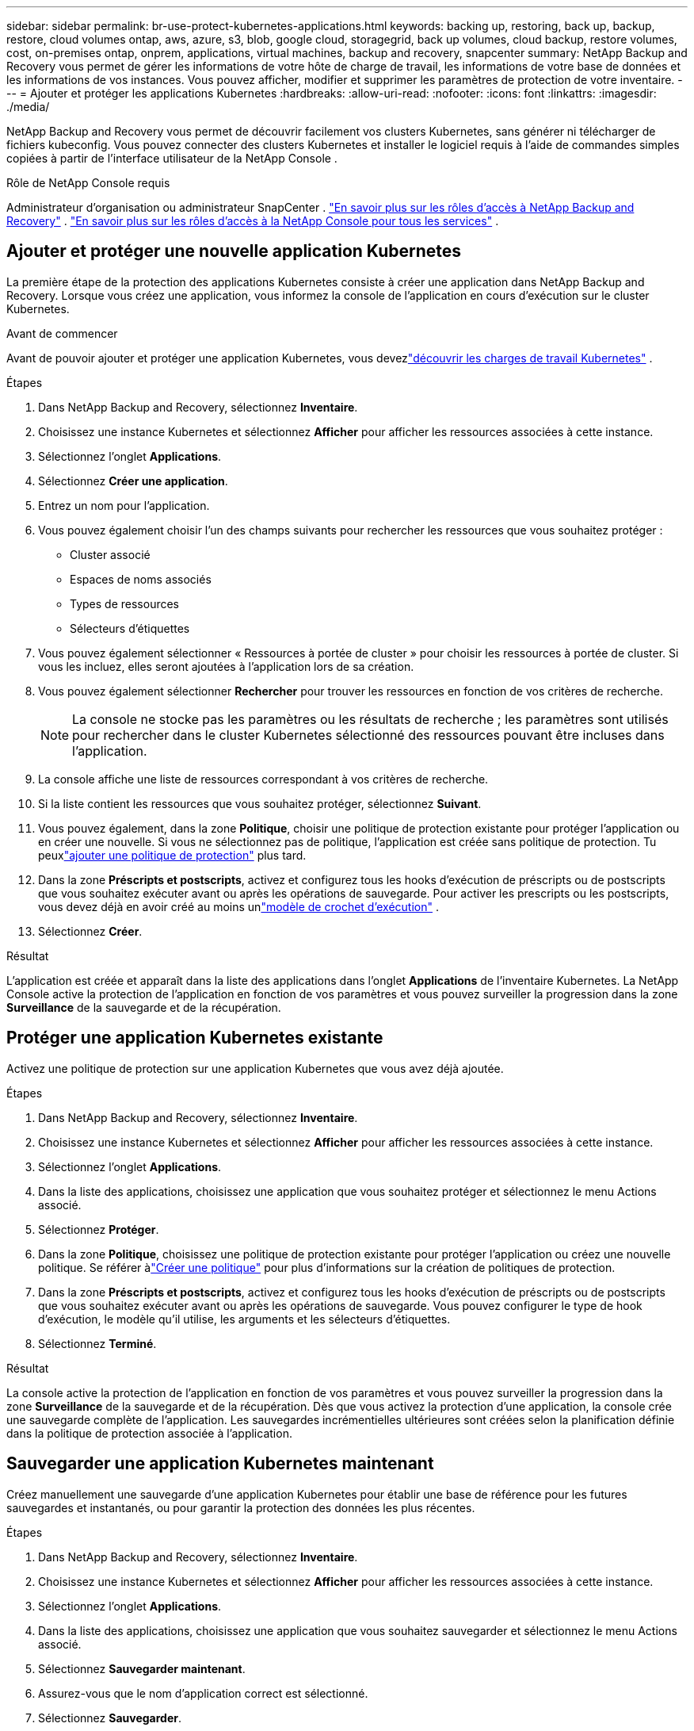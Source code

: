 ---
sidebar: sidebar 
permalink: br-use-protect-kubernetes-applications.html 
keywords: backing up, restoring, back up, backup, restore, cloud volumes ontap, aws, azure, s3, blob, google cloud, storagegrid, back up volumes, cloud backup, restore volumes, cost, on-premises ontap, onprem, applications, virtual machines, backup and recovery, snapcenter 
summary: NetApp Backup and Recovery vous permet de gérer les informations de votre hôte de charge de travail, les informations de votre base de données et les informations de vos instances.  Vous pouvez afficher, modifier et supprimer les paramètres de protection de votre inventaire. 
---
= Ajouter et protéger les applications Kubernetes
:hardbreaks:
:allow-uri-read: 
:nofooter: 
:icons: font
:linkattrs: 
:imagesdir: ./media/


[role="lead"]
NetApp Backup and Recovery vous permet de découvrir facilement vos clusters Kubernetes, sans générer ni télécharger de fichiers kubeconfig.  Vous pouvez connecter des clusters Kubernetes et installer le logiciel requis à l’aide de commandes simples copiées à partir de l’interface utilisateur de la NetApp Console .

.Rôle de NetApp Console requis
Administrateur d'organisation ou administrateur SnapCenter . link:reference-roles.html["En savoir plus sur les rôles d'accès à NetApp Backup and Recovery"] . https://docs.netapp.com/us-en/console-setup-admin/reference-iam-predefined-roles.html["En savoir plus sur les rôles d'accès à la NetApp Console pour tous les services"^] .



== Ajouter et protéger une nouvelle application Kubernetes

La première étape de la protection des applications Kubernetes consiste à créer une application dans NetApp Backup and Recovery.  Lorsque vous créez une application, vous informez la console de l’application en cours d’exécution sur le cluster Kubernetes.

.Avant de commencer
Avant de pouvoir ajouter et protéger une application Kubernetes, vous devezlink:br-start-discover.html["découvrir les charges de travail Kubernetes"] .

.Étapes
. Dans NetApp Backup and Recovery, sélectionnez *Inventaire*.
. Choisissez une instance Kubernetes et sélectionnez *Afficher* pour afficher les ressources associées à cette instance.
. Sélectionnez l'onglet *Applications*.
. Sélectionnez *Créer une application*.
. Entrez un nom pour l'application.
. Vous pouvez également choisir l’un des champs suivants pour rechercher les ressources que vous souhaitez protéger :
+
** Cluster associé
** Espaces de noms associés
** Types de ressources
** Sélecteurs d'étiquettes


. Vous pouvez également sélectionner « Ressources à portée de cluster » pour choisir les ressources à portée de cluster. Si vous les incluez, elles seront ajoutées à l'application lors de sa création.
. Vous pouvez également sélectionner *Rechercher* pour trouver les ressources en fonction de vos critères de recherche.
+

NOTE: La console ne stocke pas les paramètres ou les résultats de recherche ; les paramètres sont utilisés pour rechercher dans le cluster Kubernetes sélectionné des ressources pouvant être incluses dans l'application.

. La console affiche une liste de ressources correspondant à vos critères de recherche.
. Si la liste contient les ressources que vous souhaitez protéger, sélectionnez *Suivant*.
. Vous pouvez également, dans la zone *Politique*, choisir une politique de protection existante pour protéger l'application ou en créer une nouvelle. Si vous ne sélectionnez pas de politique, l'application est créée sans politique de protection. Tu peuxlink:br-use-policies-create.html#create-a-policy["ajouter une politique de protection"] plus tard.
. Dans la zone *Préscripts et postscripts*, activez et configurez tous les hooks d'exécution de préscripts ou de postscripts que vous souhaitez exécuter avant ou après les opérations de sauvegarde.  Pour activer les prescripts ou les postscripts, vous devez déjà en avoir créé au moins unlink:br-use-manage-execution-hook-templates.html["modèle de crochet d'exécution"] .
. Sélectionnez *Créer*.


.Résultat
L'application est créée et apparaît dans la liste des applications dans l'onglet *Applications* de l'inventaire Kubernetes.  La NetApp Console active la protection de l'application en fonction de vos paramètres et vous pouvez surveiller la progression dans la zone *Surveillance* de la sauvegarde et de la récupération.



== Protéger une application Kubernetes existante

Activez une politique de protection sur une application Kubernetes que vous avez déjà ajoutée.

.Étapes
. Dans NetApp Backup and Recovery, sélectionnez *Inventaire*.
. Choisissez une instance Kubernetes et sélectionnez *Afficher* pour afficher les ressources associées à cette instance.
. Sélectionnez l'onglet *Applications*.
. Dans la liste des applications, choisissez une application que vous souhaitez protéger et sélectionnez le menu Actions associé.
. Sélectionnez *Protéger*.
. Dans la zone *Politique*, choisissez une politique de protection existante pour protéger l'application ou créez une nouvelle politique. Se référer àlink:br-use-policies-create.html#create-a-policy["Créer une politique"] pour plus d'informations sur la création de politiques de protection.
. Dans la zone *Préscripts et postscripts*, activez et configurez tous les hooks d'exécution de préscripts ou de postscripts que vous souhaitez exécuter avant ou après les opérations de sauvegarde.  Vous pouvez configurer le type de hook d'exécution, le modèle qu'il utilise, les arguments et les sélecteurs d'étiquettes.
. Sélectionnez *Terminé*.


.Résultat
La console active la protection de l'application en fonction de vos paramètres et vous pouvez surveiller la progression dans la zone *Surveillance* de la sauvegarde et de la récupération.  Dès que vous activez la protection d’une application, la console crée une sauvegarde complète de l’application. Les sauvegardes incrémentielles ultérieures sont créées selon la planification définie dans la politique de protection associée à l'application.



== Sauvegarder une application Kubernetes maintenant

Créez manuellement une sauvegarde d'une application Kubernetes pour établir une base de référence pour les futures sauvegardes et instantanés, ou pour garantir la protection des données les plus récentes.

.Étapes
. Dans NetApp Backup and Recovery, sélectionnez *Inventaire*.
. Choisissez une instance Kubernetes et sélectionnez *Afficher* pour afficher les ressources associées à cette instance.
. Sélectionnez l'onglet *Applications*.
. Dans la liste des applications, choisissez une application que vous souhaitez sauvegarder et sélectionnez le menu Actions associé.
. Sélectionnez *Sauvegarder maintenant*.
. Assurez-vous que le nom d’application correct est sélectionné.
. Sélectionnez *Sauvegarder*.


.Résultat
La console crée une sauvegarde de l'application et affiche la progression dans la zone *Surveillance* de Sauvegarde et récupération. La sauvegarde est créée en fonction de la politique de protection associée à l'application.
